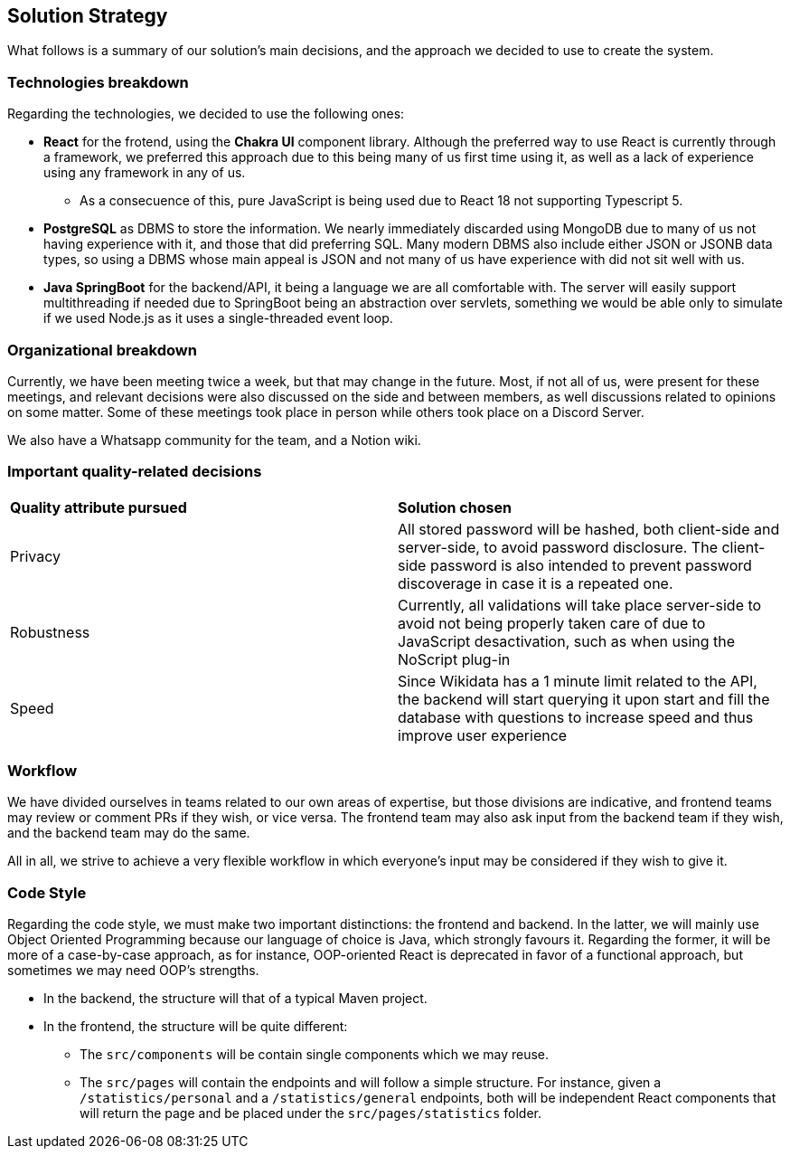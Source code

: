 ifndef::imagesdir[:imagesdir: ../images]

[[section-solution-strategy]]
== Solution Strategy

What follows is a summary of our solution's main decisions, and the approach we decided to use to create the system. 

=== Technologies breakdown

Regarding the technologies, we decided to use the following ones:

 * **React** for the frotend, using the **Chakra UI** component library. Although the preferred way to use React is currently through a framework, we preferred this approach due to this being many of us first time using it, as well as a lack of experience using any framework in any of us.

 ** As a consecuence of this, pure JavaScript is being used due to React 18 not supporting Typescript 5.

 * **PostgreSQL** as DBMS to store the information. We nearly immediately discarded using MongoDB due to many of us not having experience with it, and those that did preferring SQL. Many modern DBMS also include either JSON or JSONB data types, so using a DBMS whose main appeal is JSON and not many of us have experience with did not sit well with us.

 * **Java SpringBoot** for the backend/API, it being a language we are all comfortable with. The server will easily support multithreading if needed due to SpringBoot being an abstraction over servlets, something we would be able only to simulate if we used Node.js as it uses a single-threaded event loop.

=== Organizational breakdown 

Currently, we have been meeting twice a week, but that may change in the future. Most, if not all of us, were present for these meetings, and relevant decisions were also discussed on the side and between members, as well discussions related to opinions on some matter. Some of these meetings took place in person while others took place on a Discord Server.

We also have a Whatsapp community for the team, and a Notion wiki.

=== Important quality-related decisions

|===
|*Quality attribute pursued*|*Solution chosen*
|Privacy|All stored password will be hashed, both client-side and server-side, to avoid password disclosure. The client-side password is also intended to prevent password discoverage in case it is a repeated one.
|Robustness|Currently, all validations will take place server-side to avoid not being properly taken care of due to JavaScript desactivation, such as when using the NoScript plug-in
|Speed|Since Wikidata has a 1 minute limit related to the API, the backend will start querying it upon start and fill the database with questions to increase speed and thus improve user experience|
|===

=== Workflow

We have divided ourselves in teams related to our own areas of expertise, but those divisions are indicative, and frontend teams may review or comment PRs if they wish, or vice versa. The frontend team may also ask input from the backend team if they wish, and the backend team may do the same.

All in all, we strive to achieve a very flexible workflow in which everyone's input may be considered if they wish to give it.

=== Code Style

Regarding the code style, we must make two important distinctions: the frontend and backend. In the latter, we will mainly use Object Oriented Programming because our language of choice is Java, which strongly favours it. Regarding the former, it will be more of a case-by-case approach, as for instance, OOP-oriented React is deprecated in favor of a functional approach, but sometimes we may need OOP's strengths.

 * In the backend, the structure will that of a typical Maven project.
 * In the frontend, the structure will be quite different:
 ** The `src/components` will be contain single components which we may reuse.
 ** The `src/pages` will contain the endpoints and will follow a simple structure. For instance, given a `/statistics/personal` and a `/statistics/general` endpoints, both will be independent React components that will return the page and be placed under the `src/pages/statistics` folder.